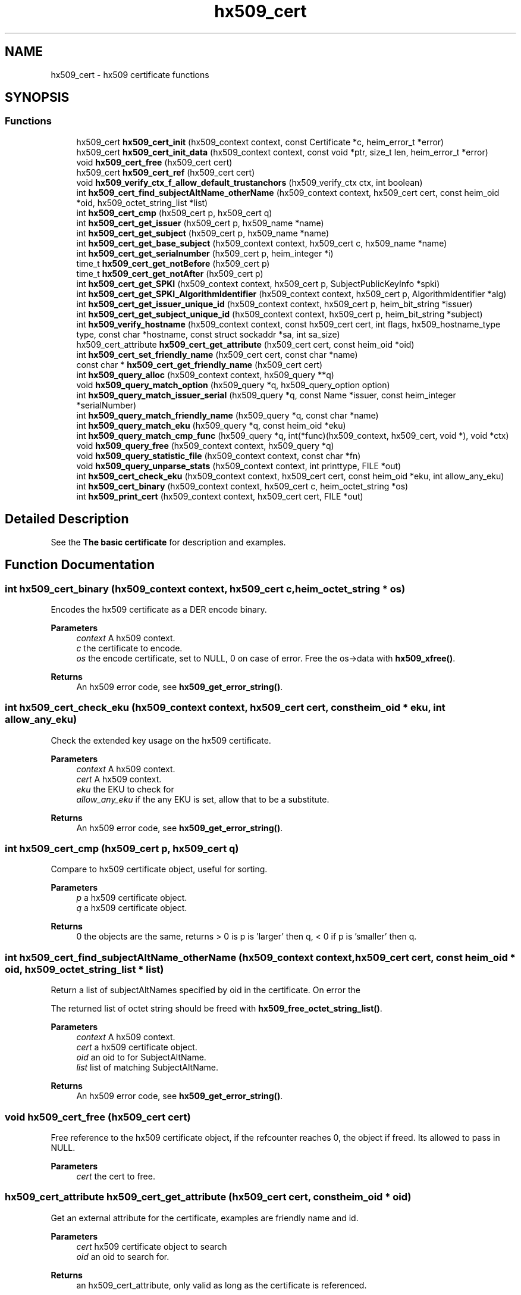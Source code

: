 .\"	$NetBSD: hx509_cert.3,v 1.3 2023/06/19 21:41:40 christos Exp $
.\"
.TH "hx509_cert" 3 "Tue Nov 15 2022" "Version 7.8.0" "Heimdal x509 library" \" -*- nroff -*-
.ad l
.nh
.SH NAME
hx509_cert \- hx509 certificate functions
.SH SYNOPSIS
.br
.PP
.SS "Functions"

.in +1c
.ti -1c
.RI "hx509_cert \fBhx509_cert_init\fP (hx509_context context, const Certificate *c, heim_error_t *error)"
.br
.ti -1c
.RI "hx509_cert \fBhx509_cert_init_data\fP (hx509_context context, const void *ptr, size_t len, heim_error_t *error)"
.br
.ti -1c
.RI "void \fBhx509_cert_free\fP (hx509_cert cert)"
.br
.ti -1c
.RI "hx509_cert \fBhx509_cert_ref\fP (hx509_cert cert)"
.br
.ti -1c
.RI "void \fBhx509_verify_ctx_f_allow_default_trustanchors\fP (hx509_verify_ctx ctx, int boolean)"
.br
.ti -1c
.RI "int \fBhx509_cert_find_subjectAltName_otherName\fP (hx509_context context, hx509_cert cert, const heim_oid *oid, hx509_octet_string_list *list)"
.br
.ti -1c
.RI "int \fBhx509_cert_cmp\fP (hx509_cert p, hx509_cert q)"
.br
.ti -1c
.RI "int \fBhx509_cert_get_issuer\fP (hx509_cert p, hx509_name *name)"
.br
.ti -1c
.RI "int \fBhx509_cert_get_subject\fP (hx509_cert p, hx509_name *name)"
.br
.ti -1c
.RI "int \fBhx509_cert_get_base_subject\fP (hx509_context context, hx509_cert c, hx509_name *name)"
.br
.ti -1c
.RI "int \fBhx509_cert_get_serialnumber\fP (hx509_cert p, heim_integer *i)"
.br
.ti -1c
.RI "time_t \fBhx509_cert_get_notBefore\fP (hx509_cert p)"
.br
.ti -1c
.RI "time_t \fBhx509_cert_get_notAfter\fP (hx509_cert p)"
.br
.ti -1c
.RI "int \fBhx509_cert_get_SPKI\fP (hx509_context context, hx509_cert p, SubjectPublicKeyInfo *spki)"
.br
.ti -1c
.RI "int \fBhx509_cert_get_SPKI_AlgorithmIdentifier\fP (hx509_context context, hx509_cert p, AlgorithmIdentifier *alg)"
.br
.ti -1c
.RI "int \fBhx509_cert_get_issuer_unique_id\fP (hx509_context context, hx509_cert p, heim_bit_string *issuer)"
.br
.ti -1c
.RI "int \fBhx509_cert_get_subject_unique_id\fP (hx509_context context, hx509_cert p, heim_bit_string *subject)"
.br
.ti -1c
.RI "int \fBhx509_verify_hostname\fP (hx509_context context, const hx509_cert cert, int flags, hx509_hostname_type type, const char *hostname, const struct sockaddr *sa, int sa_size)"
.br
.ti -1c
.RI "hx509_cert_attribute \fBhx509_cert_get_attribute\fP (hx509_cert cert, const heim_oid *oid)"
.br
.ti -1c
.RI "int \fBhx509_cert_set_friendly_name\fP (hx509_cert cert, const char *name)"
.br
.ti -1c
.RI "const char * \fBhx509_cert_get_friendly_name\fP (hx509_cert cert)"
.br
.ti -1c
.RI "int \fBhx509_query_alloc\fP (hx509_context context, hx509_query **q)"
.br
.ti -1c
.RI "void \fBhx509_query_match_option\fP (hx509_query *q, hx509_query_option option)"
.br
.ti -1c
.RI "int \fBhx509_query_match_issuer_serial\fP (hx509_query *q, const Name *issuer, const heim_integer *serialNumber)"
.br
.ti -1c
.RI "int \fBhx509_query_match_friendly_name\fP (hx509_query *q, const char *name)"
.br
.ti -1c
.RI "int \fBhx509_query_match_eku\fP (hx509_query *q, const heim_oid *eku)"
.br
.ti -1c
.RI "int \fBhx509_query_match_cmp_func\fP (hx509_query *q, int(*func)(hx509_context, hx509_cert, void *), void *ctx)"
.br
.ti -1c
.RI "void \fBhx509_query_free\fP (hx509_context context, hx509_query *q)"
.br
.ti -1c
.RI "void \fBhx509_query_statistic_file\fP (hx509_context context, const char *fn)"
.br
.ti -1c
.RI "void \fBhx509_query_unparse_stats\fP (hx509_context context, int printtype, FILE *out)"
.br
.ti -1c
.RI "int \fBhx509_cert_check_eku\fP (hx509_context context, hx509_cert cert, const heim_oid *eku, int allow_any_eku)"
.br
.ti -1c
.RI "int \fBhx509_cert_binary\fP (hx509_context context, hx509_cert c, heim_octet_string *os)"
.br
.ti -1c
.RI "int \fBhx509_print_cert\fP (hx509_context context, hx509_cert cert, FILE *out)"
.br
.in -1c
.SH "Detailed Description"
.PP 
See the \fBThe basic certificate\fP for description and examples\&. 
.SH "Function Documentation"
.PP 
.SS "int hx509_cert_binary (hx509_context context, hx509_cert c, heim_octet_string * os)"
Encodes the hx509 certificate as a DER encode binary\&.
.PP
\fBParameters\fP
.RS 4
\fIcontext\fP A hx509 context\&. 
.br
\fIc\fP the certificate to encode\&. 
.br
\fIos\fP the encode certificate, set to NULL, 0 on case of error\&. Free the os->data with \fBhx509_xfree()\fP\&.
.RE
.PP
\fBReturns\fP
.RS 4
An hx509 error code, see \fBhx509_get_error_string()\fP\&. 
.RE
.PP

.SS "int hx509_cert_check_eku (hx509_context context, hx509_cert cert, const heim_oid * eku, int allow_any_eku)"
Check the extended key usage on the hx509 certificate\&.
.PP
\fBParameters\fP
.RS 4
\fIcontext\fP A hx509 context\&. 
.br
\fIcert\fP A hx509 context\&. 
.br
\fIeku\fP the EKU to check for 
.br
\fIallow_any_eku\fP if the any EKU is set, allow that to be a substitute\&.
.RE
.PP
\fBReturns\fP
.RS 4
An hx509 error code, see \fBhx509_get_error_string()\fP\&. 
.RE
.PP

.SS "int hx509_cert_cmp (hx509_cert p, hx509_cert q)"
Compare to hx509 certificate object, useful for sorting\&.
.PP
\fBParameters\fP
.RS 4
\fIp\fP a hx509 certificate object\&. 
.br
\fIq\fP a hx509 certificate object\&.
.RE
.PP
\fBReturns\fP
.RS 4
0 the objects are the same, returns > 0 is p is 'larger' then q, < 0 if p is 'smaller' then q\&. 
.RE
.PP

.SS "int hx509_cert_find_subjectAltName_otherName (hx509_context context, hx509_cert cert, const heim_oid * oid, hx509_octet_string_list * list)"
Return a list of subjectAltNames specified by oid in the certificate\&. On error the
.PP
The returned list of octet string should be freed with \fBhx509_free_octet_string_list()\fP\&.
.PP
\fBParameters\fP
.RS 4
\fIcontext\fP A hx509 context\&. 
.br
\fIcert\fP a hx509 certificate object\&. 
.br
\fIoid\fP an oid to for SubjectAltName\&. 
.br
\fIlist\fP list of matching SubjectAltName\&.
.RE
.PP
\fBReturns\fP
.RS 4
An hx509 error code, see \fBhx509_get_error_string()\fP\&. 
.RE
.PP

.SS "void hx509_cert_free (hx509_cert cert)"
Free reference to the hx509 certificate object, if the refcounter reaches 0, the object if freed\&. Its allowed to pass in NULL\&.
.PP
\fBParameters\fP
.RS 4
\fIcert\fP the cert to free\&. 
.RE
.PP

.SS "hx509_cert_attribute hx509_cert_get_attribute (hx509_cert cert, const heim_oid * oid)"
Get an external attribute for the certificate, examples are friendly name and id\&.
.PP
\fBParameters\fP
.RS 4
\fIcert\fP hx509 certificate object to search 
.br
\fIoid\fP an oid to search for\&.
.RE
.PP
\fBReturns\fP
.RS 4
an hx509_cert_attribute, only valid as long as the certificate is referenced\&. 
.RE
.PP

.SS "int hx509_cert_get_base_subject (hx509_context context, hx509_cert c, hx509_name * name)"
Return the name of the base subject of the hx509 certificate\&. If the certiicate is a verified proxy certificate, the this function return the base certificate (root of the proxy chain)\&. If the proxy certificate is not verified with the base certificate HX509_PROXY_CERTIFICATE_NOT_CANONICALIZED is returned\&.
.PP
\fBParameters\fP
.RS 4
\fIcontext\fP a hx509 context\&. 
.br
\fIc\fP a hx509 certificate object\&. 
.br
\fIname\fP a pointer to a hx509 name, should be freed by \fBhx509_name_free()\fP\&. See also \fBhx509_cert_get_subject()\fP\&.
.RE
.PP
\fBReturns\fP
.RS 4
An hx509 error code, see \fBhx509_get_error_string()\fP\&. 
.RE
.PP

.SS "const char* hx509_cert_get_friendly_name (hx509_cert cert)"
Get friendly name of the certificate\&.
.PP
\fBParameters\fP
.RS 4
\fIcert\fP cert to get the friendly name from\&.
.RE
.PP
\fBReturns\fP
.RS 4
an friendly name or NULL if there is\&. The friendly name is only valid as long as the certificate is referenced\&. 
.RE
.PP

.SS "int hx509_cert_get_issuer (hx509_cert p, hx509_name * name)"
Return the name of the issuer of the hx509 certificate\&.
.PP
\fBParameters\fP
.RS 4
\fIp\fP a hx509 certificate object\&. 
.br
\fIname\fP a pointer to a hx509 name, should be freed by \fBhx509_name_free()\fP\&.
.RE
.PP
\fBReturns\fP
.RS 4
An hx509 error code, see \fBhx509_get_error_string()\fP\&. 
.RE
.PP

.SS "int hx509_cert_get_issuer_unique_id (hx509_context context, hx509_cert p, heim_bit_string * issuer)"
Get a copy of the Issuer Unique ID
.PP
\fBParameters\fP
.RS 4
\fIcontext\fP a hx509_context 
.br
\fIp\fP a hx509 certificate 
.br
\fIissuer\fP the issuer id returned, free with der_free_bit_string()
.RE
.PP
\fBReturns\fP
.RS 4
An hx509 error code, see \fBhx509_get_error_string()\fP\&. The error code HX509_EXTENSION_NOT_FOUND is returned if the certificate doesn't have a issuerUniqueID 
.RE
.PP

.SS "time_t hx509_cert_get_notAfter (hx509_cert p)"
Get notAfter time of the certificate\&.
.PP
\fBParameters\fP
.RS 4
\fIp\fP a hx509 certificate object\&.
.RE
.PP
\fBReturns\fP
.RS 4
return not after time\&. 
.RE
.PP

.SS "time_t hx509_cert_get_notBefore (hx509_cert p)"
Get notBefore time of the certificate\&.
.PP
\fBParameters\fP
.RS 4
\fIp\fP a hx509 certificate object\&.
.RE
.PP
\fBReturns\fP
.RS 4
return not before time 
.RE
.PP

.SS "int hx509_cert_get_serialnumber (hx509_cert p, heim_integer * i)"
Get serial number of the certificate\&.
.PP
\fBParameters\fP
.RS 4
\fIp\fP a hx509 certificate object\&. 
.br
\fIi\fP serial number, should be freed ith der_free_heim_integer()\&.
.RE
.PP
\fBReturns\fP
.RS 4
An hx509 error code, see \fBhx509_get_error_string()\fP\&. 
.RE
.PP

.SS "int hx509_cert_get_SPKI (hx509_context context, hx509_cert p, SubjectPublicKeyInfo * spki)"
Get the SubjectPublicKeyInfo structure from the hx509 certificate\&.
.PP
\fBParameters\fP
.RS 4
\fIcontext\fP a hx509 context\&. 
.br
\fIp\fP a hx509 certificate object\&. 
.br
\fIspki\fP SubjectPublicKeyInfo, should be freed with free_SubjectPublicKeyInfo()\&.
.RE
.PP
\fBReturns\fP
.RS 4
An hx509 error code, see \fBhx509_get_error_string()\fP\&. 
.RE
.PP

.SS "int hx509_cert_get_SPKI_AlgorithmIdentifier (hx509_context context, hx509_cert p, AlgorithmIdentifier * alg)"
Get the AlgorithmIdentifier from the hx509 certificate\&.
.PP
\fBParameters\fP
.RS 4
\fIcontext\fP a hx509 context\&. 
.br
\fIp\fP a hx509 certificate object\&. 
.br
\fIalg\fP AlgorithmIdentifier, should be freed with free_AlgorithmIdentifier()\&. The algorithmidentifier is typicly rsaEncryption, or id-ecPublicKey, or some other public key mechanism\&.
.RE
.PP
\fBReturns\fP
.RS 4
An hx509 error code, see \fBhx509_get_error_string()\fP\&. 
.RE
.PP

.SS "int hx509_cert_get_subject (hx509_cert p, hx509_name * name)"
Return the name of the subject of the hx509 certificate\&.
.PP
\fBParameters\fP
.RS 4
\fIp\fP a hx509 certificate object\&. 
.br
\fIname\fP a pointer to a hx509 name, should be freed by \fBhx509_name_free()\fP\&. See also \fBhx509_cert_get_base_subject()\fP\&.
.RE
.PP
\fBReturns\fP
.RS 4
An hx509 error code, see \fBhx509_get_error_string()\fP\&. 
.RE
.PP

.SS "int hx509_cert_get_subject_unique_id (hx509_context context, hx509_cert p, heim_bit_string * subject)"
Get a copy of the Subect Unique ID
.PP
\fBParameters\fP
.RS 4
\fIcontext\fP a hx509_context 
.br
\fIp\fP a hx509 certificate 
.br
\fIsubject\fP the subject id returned, free with der_free_bit_string()
.RE
.PP
\fBReturns\fP
.RS 4
An hx509 error code, see \fBhx509_get_error_string()\fP\&. The error code HX509_EXTENSION_NOT_FOUND is returned if the certificate doesn't have a subjectUniqueID 
.RE
.PP

.SS "hx509_cert hx509_cert_init (hx509_context context, const Certificate * c, heim_error_t * error)"
Allocate and init an hx509 certificate object from the decoded certificate `c´\&.
.PP
\fBParameters\fP
.RS 4
\fIcontext\fP A hx509 context\&. 
.br
\fIc\fP 
.br
\fIerror\fP 
.RE
.PP
\fBReturns\fP
.RS 4
Returns an hx509 certificate 
.RE
.PP

.SS "hx509_cert hx509_cert_init_data (hx509_context context, const void * ptr, size_t len, heim_error_t * error)"
Just like \fBhx509_cert_init()\fP, but instead of a decode certificate takes an pointer and length to a memory region that contains a DER/BER encoded certificate\&.
.PP
If the memory region doesn't contain just the certificate and nothing more the function will fail with HX509_EXTRA_DATA_AFTER_STRUCTURE\&.
.PP
\fBParameters\fP
.RS 4
\fIcontext\fP A hx509 context\&. 
.br
\fIptr\fP pointer to memory region containing encoded certificate\&. 
.br
\fIlen\fP length of memory region\&. 
.br
\fIerror\fP possibly returns an error
.RE
.PP
\fBReturns\fP
.RS 4
An hx509 certificate 
.RE
.PP

.SS "hx509_cert hx509_cert_ref (hx509_cert cert)"
Add a reference to a hx509 certificate object\&.
.PP
\fBParameters\fP
.RS 4
\fIcert\fP a pointer to an hx509 certificate object\&.
.RE
.PP
\fBReturns\fP
.RS 4
the same object as is passed in\&. 
.RE
.PP

.SS "int hx509_cert_set_friendly_name (hx509_cert cert, const char * name)"
Set the friendly name on the certificate\&.
.PP
\fBParameters\fP
.RS 4
\fIcert\fP The certificate to set the friendly name on 
.br
\fIname\fP Friendly name\&.
.RE
.PP
\fBReturns\fP
.RS 4
An hx509 error code, see \fBhx509_get_error_string()\fP\&. 
.RE
.PP

.SS "int hx509_print_cert (hx509_context context, hx509_cert cert, FILE * out)"
Print a simple representation of a certificate
.PP
\fBParameters\fP
.RS 4
\fIcontext\fP A hx509 context, can be NULL 
.br
\fIcert\fP certificate to print 
.br
\fIout\fP the stdio output stream, if NULL, stdout is used
.RE
.PP
\fBReturns\fP
.RS 4
An hx509 error code 
.RE
.PP

.SS "int hx509_query_alloc (hx509_context context, hx509_query ** q)"
Allocate an query controller\&. Free using \fBhx509_query_free()\fP\&.
.PP
\fBParameters\fP
.RS 4
\fIcontext\fP A hx509 context\&. 
.br
\fIq\fP return pointer to a hx509_query\&.
.RE
.PP
\fBReturns\fP
.RS 4
An hx509 error code, see \fBhx509_get_error_string()\fP\&. 
.RE
.PP

.SS "void hx509_query_free (hx509_context context, hx509_query * q)"
Free the query controller\&.
.PP
\fBParameters\fP
.RS 4
\fIcontext\fP A hx509 context\&. 
.br
\fIq\fP a pointer to the query controller\&. 
.RE
.PP

.SS "int hx509_query_match_cmp_func (hx509_query * q, int(*)(hx509_context, hx509_cert, void *) func, void * ctx)"
Set the query controller to match using a specific match function\&.
.PP
\fBParameters\fP
.RS 4
\fIq\fP a hx509 query controller\&. 
.br
\fIfunc\fP function to use for matching, if the argument is NULL, the match function is removed\&. 
.br
\fIctx\fP context passed to the function\&.
.RE
.PP
\fBReturns\fP
.RS 4
An hx509 error code, see \fBhx509_get_error_string()\fP\&. 
.RE
.PP

.SS "int hx509_query_match_eku (hx509_query * q, const heim_oid * eku)"
Set the query controller to require an one specific EKU (extended key usage)\&. Any previous EKU matching is overwitten\&. If NULL is passed in as the eku, the EKU requirement is reset\&.
.PP
\fBParameters\fP
.RS 4
\fIq\fP a hx509 query controller\&. 
.br
\fIeku\fP an EKU to match on\&.
.RE
.PP
\fBReturns\fP
.RS 4
An hx509 error code, see \fBhx509_get_error_string()\fP\&. 
.RE
.PP

.SS "int hx509_query_match_friendly_name (hx509_query * q, const char * name)"
Set the query controller to match on a friendly name
.PP
\fBParameters\fP
.RS 4
\fIq\fP a hx509 query controller\&. 
.br
\fIname\fP a friendly name to match on
.RE
.PP
\fBReturns\fP
.RS 4
An hx509 error code, see \fBhx509_get_error_string()\fP\&. 
.RE
.PP

.SS "int hx509_query_match_issuer_serial (hx509_query * q, const Name * issuer, const heim_integer * serialNumber)"
Set the issuer and serial number of match in the query controller\&. The function make copies of the isser and serial number\&.
.PP
\fBParameters\fP
.RS 4
\fIq\fP a hx509 query controller 
.br
\fIissuer\fP issuer to search for 
.br
\fIserialNumber\fP the serialNumber of the issuer\&.
.RE
.PP
\fBReturns\fP
.RS 4
An hx509 error code, see \fBhx509_get_error_string()\fP\&. 
.RE
.PP

.SS "void hx509_query_match_option (hx509_query * q, hx509_query_option option)"
Set match options for the hx509 query controller\&.
.PP
\fBParameters\fP
.RS 4
\fIq\fP query controller\&. 
.br
\fIoption\fP options to control the query controller\&.
.RE
.PP
\fBReturns\fP
.RS 4
An hx509 error code, see \fBhx509_get_error_string()\fP\&. 
.RE
.PP

.SS "void hx509_query_statistic_file (hx509_context context, const char * fn)"
Set a statistic file for the query statistics\&.
.PP
\fBParameters\fP
.RS 4
\fIcontext\fP A hx509 context\&. 
.br
\fIfn\fP statistics file name 
.RE
.PP

.SS "void hx509_query_unparse_stats (hx509_context context, int printtype, FILE * out)"
Unparse the statistics file and print the result on a FILE descriptor\&.
.PP
\fBParameters\fP
.RS 4
\fIcontext\fP A hx509 context\&. 
.br
\fIprinttype\fP tyep to print 
.br
\fIout\fP the FILE to write the data on\&. 
.RE
.PP

.SS "void hx509_verify_ctx_f_allow_default_trustanchors (hx509_verify_ctx ctx, int boolean)"
Allow using the operating system builtin trust anchors if no other trust anchors are configured\&.
.PP
\fBParameters\fP
.RS 4
\fIctx\fP a verification context 
.br
\fIboolean\fP if non zero, useing the operating systems builtin trust anchors\&.
.RE
.PP
\fBReturns\fP
.RS 4
An hx509 error code, see \fBhx509_get_error_string()\fP\&. 
.RE
.PP

.SS "int hx509_verify_hostname (hx509_context context, const hx509_cert cert, int flags, hx509_hostname_type type, const char * hostname, const struct sockaddr * sa, int sa_size)"
Verify that the certificate is allowed to be used for the hostname and address\&.
.PP
\fBParameters\fP
.RS 4
\fIcontext\fP A hx509 context\&. 
.br
\fIcert\fP the certificate to match with 
.br
\fIflags\fP Flags to modify the behavior:
.IP "\(bu" 2
HX509_VHN_F_ALLOW_NO_MATCH no match is ok 
.PP
.br
\fItype\fP type of hostname:
.IP "\(bu" 2
HX509_HN_HOSTNAME for plain hostname\&.
.IP "\(bu" 2
HX509_HN_DNSSRV for DNS SRV names\&. 
.PP
.br
\fIhostname\fP the hostname to check 
.br
\fIsa\fP address of the host 
.br
\fIsa_size\fP length of address
.RE
.PP
\fBReturns\fP
.RS 4
An hx509 error code, see \fBhx509_get_error_string()\fP\&. 
.RE
.PP

.SH "Author"
.PP 
Generated automatically by Doxygen for Heimdal x509 library from the source code\&.
